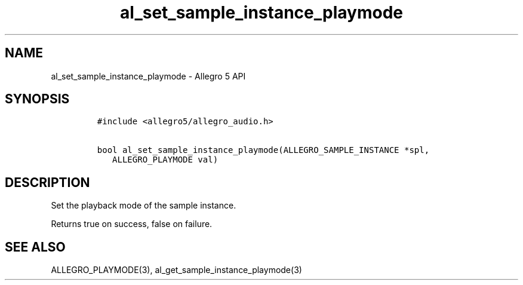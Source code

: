.\" Automatically generated by Pandoc 2.11.4
.\"
.TH "al_set_sample_instance_playmode" "3" "" "Allegro reference manual" ""
.hy
.SH NAME
.PP
al_set_sample_instance_playmode - Allegro 5 API
.SH SYNOPSIS
.IP
.nf
\f[C]
#include <allegro5/allegro_audio.h>

bool al_set_sample_instance_playmode(ALLEGRO_SAMPLE_INSTANCE *spl,
   ALLEGRO_PLAYMODE val)
\f[R]
.fi
.SH DESCRIPTION
.PP
Set the playback mode of the sample instance.
.PP
Returns true on success, false on failure.
.SH SEE ALSO
.PP
ALLEGRO_PLAYMODE(3), al_get_sample_instance_playmode(3)
